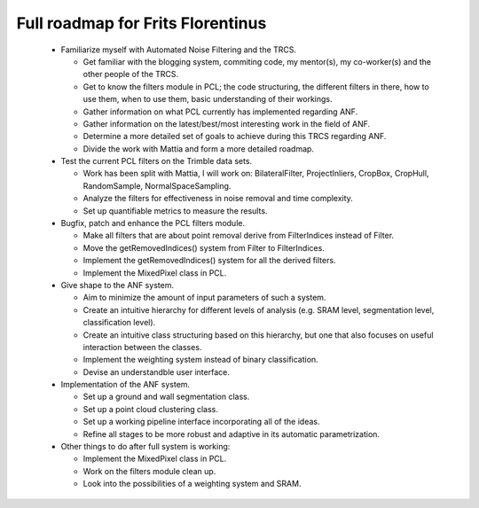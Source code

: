 Full roadmap for Frits Florentinus
==================================

.. _florentinus_roadmap:

  * Familiarize myself with Automated Noise Filtering and the TRCS.

    - Get familiar with the blogging system, commiting code, my mentor(s), my co-worker(s) and the other people of the TRCS.
    - Get to know the filters module in PCL; the code structuring, the different filters in there, how to use them, when to use them, basic understanding of their workings.
    - Gather information on what PCL currently has implemented regarding ANF.
    - Gather information on the latest/best/most interesting work in the field of ANF.
    - Determine a more detailed set of goals to achieve during this TRCS regarding ANF.
    - Divide the work with Mattia and form a more detailed roadmap.

  * Test the current PCL filters on the Trimble data sets.

    - Work has been split with Mattia, I will work on: BilateralFilter, ProjectInliers, CropBox, CropHull, RandomSample, NormalSpaceSampling.
    - Analyze the filters for effectiveness in noise removal and time complexity.
    - Set up quantifiable metrics to measure the results.

  * Bugfix, patch and enhance the PCL filters module.

    - Make all filters that are about point removal derive from FilterIndices instead of Filter.
    - Move the getRemovedIndices() system from Filter to FilterIndices.
    - Implement the getRemovedIndices() system for all the derived filters.
    - Implement the MixedPixel class in PCL.

  * Give shape to the ANF system.

    - Aim to minimize the amount of input parameters of such a system.
    - Create an intuitive hierarchy for different levels of analysis (e.g. SRAM level, segmentation level, classification level).
    - Create an intuitive class structuring based on this hierarchy, but one that also focuses on useful interaction between the classes.
    - Implement the weighting system instead of binary classification.
    - Devise an understandble user interface.

  * Implementation of the ANF system.

    - Set up a ground and wall segmentation class.
    - Set up a point cloud clustering class.
    - Set up a working pipeline interface incorporating all of the ideas.
    - Refine all stages to be more robust and adaptive in its automatic parametrization.

  * Other things to do after full system is working:

    - Implement the MixedPixel class in PCL.
    - Work on the filters module clean up.
    - Look into the possibilities of a weighting system and SRAM.

